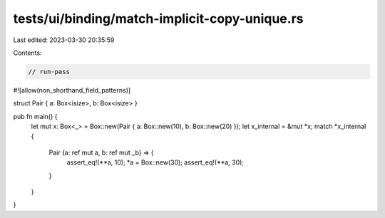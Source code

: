 tests/ui/binding/match-implicit-copy-unique.rs
==============================================

Last edited: 2023-03-30 20:35:59

Contents:

.. code-block:: rs

    // run-pass
#![allow(non_shorthand_field_patterns)]

struct Pair { a: Box<isize>, b: Box<isize> }

pub fn main() {
    let mut x: Box<_> = Box::new(Pair { a: Box::new(10), b: Box::new(20) });
    let x_internal = &mut *x;
    match *x_internal {
      Pair {a: ref mut a, b: ref mut _b} => {
        assert_eq!(**a, 10);
        *a = Box::new(30);
        assert_eq!(**a, 30);
      }
    }
}


